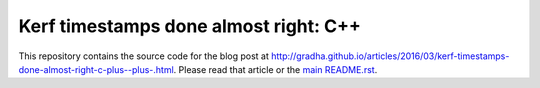 ======================================
Kerf timestamps done almost right: C++
======================================

This repository contains the source code for the blog post at
`http://gradha.github.io/articles/2016/03/kerf-timestamps-done-almost-right-c-plus--plus-.html
<http://gradha.github.io/articles/2016/03/kerf-timestamps-done-almost-right-c-plus--plus-.html>`_.
Please read that article or the `main README.rst <../README.rst>`_.
